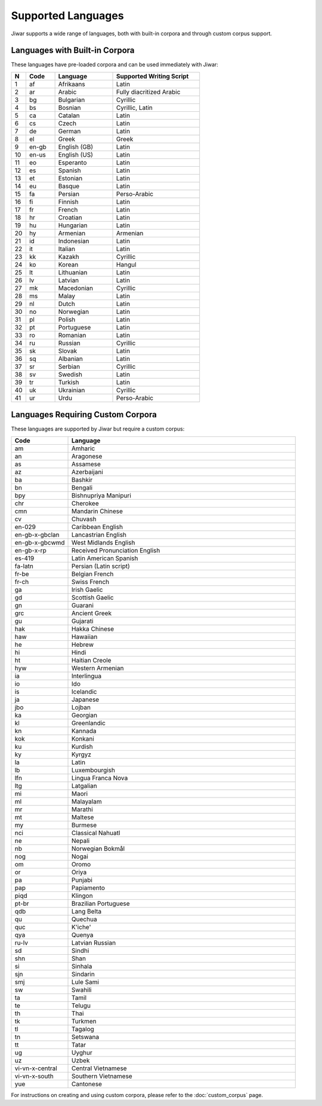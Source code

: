 Supported Languages
===================

Jiwar supports a wide range of languages, both with built-in corpora and through custom corpus support.

Languages with Built-in Corpora
-------------------------------

These languages have pre-loaded corpora and can be used immediately with Jiwar:

.. list-table::
   :header-rows: 1
   :widths: 5 10 20 30

   * - N
     - Code
     - Language
     - Supported Writing Script
   * - 1
     - af
     - Afrikaans
     - Latin
   * - 2
     - ar
     - Arabic
     - Fully diacritized Arabic
   * - 3
     - bg
     - Bulgarian
     - Cyrillic
   * - 4
     - bs
     - Bosnian
     - Cyrillic, Latin
   * - 5
     - ca
     - Catalan
     - Latin
   * - 6
     - cs
     - Czech
     - Latin
   * - 7
     - de
     - German
     - Latin
   * - 8
     - el
     - Greek
     - Greek
   * - 9
     - en-gb
     - English (GB)
     - Latin
   * - 10
     - en-us
     - English (US)
     - Latin
   * - 11
     - eo
     - Esperanto
     - Latin
   * - 12
     - es
     - Spanish
     - Latin
   * - 13
     - et
     - Estonian
     - Latin
   * - 14
     - eu
     - Basque
     - Latin
   * - 15
     - fa
     - Persian
     - Perso-Arabic
   * - 16
     - fi
     - Finnish
     - Latin
   * - 17
     - fr
     - French
     - Latin
   * - 18
     - hr
     - Croatian
     - Latin
   * - 19
     - hu
     - Hungarian
     - Latin
   * - 20
     - hy
     - Armenian
     - Armenian
   * - 21
     - id
     - Indonesian
     - Latin
   * - 22
     - it
     - Italian
     - Latin
   * - 23
     - kk
     - Kazakh
     - Cyrillic
   * - 24
     - ko
     - Korean
     - Hangul
   * - 25
     - lt
     - Lithuanian
     - Latin
   * - 26
     - lv
     - Latvian
     - Latin
   * - 27
     - mk
     - Macedonian
     - Cyrillic
   * - 28
     - ms
     - Malay
     - Latin
   * - 29
     - nl
     - Dutch
     - Latin
   * - 30
     - no
     - Norwegian
     - Latin
   * - 31
     - pl
     - Polish
     - Latin
   * - 32
     - pt
     - Portuguese
     - Latin
   * - 33
     - ro
     - Romanian
     - Latin
   * - 34
     - ru
     - Russian
     - Cyrillic
   * - 35
     - sk
     - Slovak
     - Latin
   * - 36
     - sq
     - Albanian
     - Latin
   * - 37
     - sr
     - Serbian
     - Cyrillic
   * - 38
     - sv
     - Swedish
     - Latin
   * - 39
     - tr
     - Turkish
     - Latin
   * - 40
     - uk
     - Ukrainian
     - Cyrillic
   * - 41
     - ur
     - Urdu
     - Perso-Arabic

Languages Requiring Custom Corpora
----------------------------------
These languages are supported by Jiwar but require a custom corpus:

.. list-table::
   :header-rows: 1
   :widths: 20 80

   * - Code
     - Language
   * - am
     - Amharic
   * - an
     - Aragonese
   * - as
     - Assamese
   * - az
     - Azerbaijani
   * - ba
     - Bashkir
   * - bn
     - Bengali
   * - bpy
     - Bishnupriya Manipuri
   * - chr
     - Cherokee
   * - cmn
     - Mandarin Chinese
   * - cv
     - Chuvash
   * - en-029
     - Caribbean English
   * - en-gb-x-gbclan
     - Lancastrian English
   * - en-gb-x-gbcwmd
     - West Midlands English
   * - en-gb-x-rp
     - Received Pronunciation English
   * - es-419
     - Latin American Spanish
   * - fa-latn
     - Persian (Latin script)
   * - fr-be
     - Belgian French
   * - fr-ch
     - Swiss French
   * - ga
     - Irish Gaelic
   * - gd
     - Scottish Gaelic
   * - gn
     - Guarani
   * - grc
     - Ancient Greek
   * - gu
     - Gujarati
   * - hak
     - Hakka Chinese
   * - haw
     - Hawaiian
   * - he
     - Hebrew
   * - hi
     - Hindi
   * - ht
     - Haitian Creole
   * - hyw
     - Western Armenian
   * - ia
     - Interlingua
   * - io
     - Ido
   * - is
     - Icelandic
   * - ja
     - Japanese
   * - jbo
     - Lojban
   * - ka
     - Georgian
   * - kl
     - Greenlandic
   * - kn
     - Kannada
   * - kok
     - Konkani
   * - ku
     - Kurdish
   * - ky
     - Kyrgyz
   * - la
     - Latin
   * - lb
     - Luxembourgish
   * - lfn
     - Lingua Franca Nova
   * - ltg
     - Latgalian
   * - mi
     - Maori
   * - ml
     - Malayalam
   * - mr
     - Marathi
   * - mt
     - Maltese
   * - my
     - Burmese
   * - nci
     - Classical Nahuatl
   * - ne
     - Nepali
   * - nb
     - Norwegian Bokmål
   * - nog
     - Nogai
   * - om
     - Oromo
   * - or
     - Oriya
   * - pa
     - Punjabi
   * - pap
     - Papiamento
   * - piqd
     - Klingon
   * - pt-br
     - Brazilian Portuguese
   * - qdb
     - Lang Belta
   * - qu
     - Quechua
   * - quc
     - K'iche'
   * - qya
     - Quenya
   * - ru-lv
     - Latvian Russian
   * - sd
     - Sindhi
   * - shn
     - Shan
   * - si
     - Sinhala
   * - sjn
     - Sindarin
   * - smj
     - Lule Sami
   * - sw
     - Swahili
   * - ta
     - Tamil
   * - te
     - Telugu
   * - th
     - Thai
   * - tk
     - Turkmen
   * - tl
     - Tagalog
   * - tn
     - Setswana
   * - tt
     - Tatar
   * - ug
     - Uyghur
   * - uz
     - Uzbek
   * - vi-vn-x-central
     - Central Vietnamese
   * - vi-vn-x-south
     - Southern Vietnamese
   * - yue
     - Cantonese

For instructions on creating and using custom corpora, please refer to the :doc:`custom_corpus` page.
